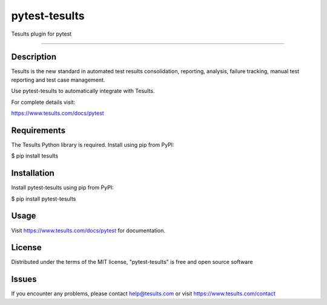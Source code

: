 ==============
pytest-tesults
==============

Tesults plugin for pytest

------------


Description
------------

Tesults is the new standard in automated test results consolidation, reporting, analysis, failure tracking, manual test reporting and test case management.

Use pytest-tesults to automatically integrate with Tesults.

For complete details visit:

https://www.tesults.com/docs/pytest


Requirements
------------

The Tesults Python library is required. Install using pip from PyPI:

$ pip install tesults


Installation
------------

Install pytest-tesults using pip from PyPI:

$ pip install pytest-tesults


Usage
-----

Visit https://www.tesults.com/docs/pytest for documentation.


License
-------

Distributed under the terms of the MIT license, "pytest-tesults" is free and open source software


Issues
------

If you encounter any problems, please contact help@tesults.com or visit https://www.tesults.com/contact
